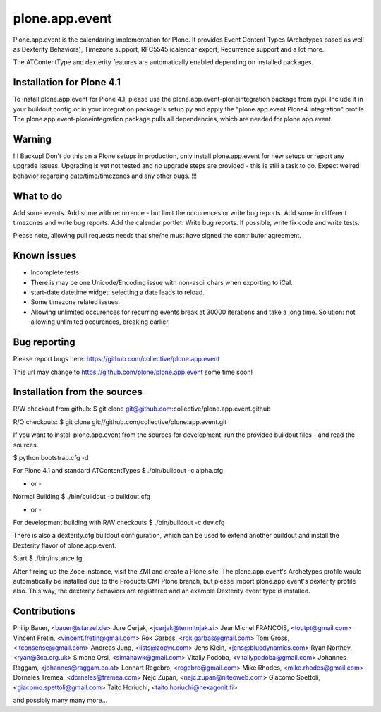 plone.app.event
===============

Plone.app.event is the calendaring implementation for Plone. It provides Event
Content Types (Archetypes based as well as Dexterity Behaviors), Timezone
support, RFC5545 icalendar export, Recurrence support and a lot more.

The ATContentType and dexterity features are automatically enabled depending
on installed packages.


Installation for Plone 4.1
--------------------------

To install plone.app.event for Plone 4.1, please use the
plone.app.event-ploneintegration package from pypi. Include it in your buildout
config or in your integration package's setup.py and apply the "plone.app.event
Plone4 integration" profile.  The plone.app.event-ploneintegration package
pulls all dependencies, which are needed for plone.app.event.


Warning
-------

!!!
Backup! Don't do this on a Plone setups in production, only install
plone.app.event for new setups or report any upgrade issues. Upgrading is yet
not tested and no upgrade steps are provided - this is still a task to do.
Expect weired behavior regarding date/time/timezones and any other bugs.
!!!


What to do
----------
Add some events. Add some with recurrence - but limit the occurences or write
bug reports. Add some in different timezones and write bug reports. Add the
calendar portlet. Write bug reports.
If possible, write fix code and write tests.

Please note, allowing pull requests needs that she/he must have signed the
contributor agreement.


Known issues
------------
- Incomplete tests.
- There is may be one Unicode/Encoding issue with non-ascii chars when
  exporting to iCal.
- start-date datetime widget: selecting a date leads to reload.
- Some timezone related issues.
- Allowing unlimited occurences for recurring events break at 30000 iterations
  and take a long time. Solution: not allowing unlimited occurences, breaking
  earlier.


Bug reporting
-------------

Please report bugs here: https://github.com/collective/plone.app.event 

This url may change to https://github.com/plone/plone.app.event some time soon!


Installation from the sources
-----------------------------

R/W checkout from github:
$ git clone git@github.com:collective/plone.app.event.github

R/O checkouts:
$ git clone git://github.com/collective/plone.app.event.git

If you want to install plone.app.event from the sources for development, run
the provided buildout files - and read the sources.

$ python bootstrap.cfg -d

For Plone 4.1 and standard ATContentTypes
$ ./bin/buildout -c alpha.cfg

- or -
Normal Building
$ ./bin/buildout -c buildout.cfg

- or -
For development building with R/W checkouts
$ ./bin/buildout -c dev.cfg

There is also a dexterity.cfg buildout configuration, which can be used to
extend another buildout and install the Dexterity flavor of plone.app.event.

Start
$ ./bin/instance fg

After fireing up the Zope instance, visit the ZMI and create a Plone site.
The plone.app.event's Archetypes profile would automatically be installed due
to the Products.CMFPlone branch, but please import plone.app.event's dexterity
profile also. This way, the dexterity behaviors are registered and an example
Dexterity event type is installed.


Contributions
-------------
Philip Bauer, <bauer@starzel.de>
Jure Cerjak, <jcerjak@termitnjak.si>
JeanMichel FRANCOIS, <toutpt@gmail.com>
Vincent Fretin, <vincent.fretin@gmail.com>
Rok Garbas, <rok.garbas@gmail.com>
Tom Gross, <itconsense@gmail.com>
Andreas Jung, <lists@zopyx.com>
Jens Klein, <jens@bluedynamics.com>
Ryan Northey, <ryan@3ca.org.uk>
Simone Orsi, <simahawk@gmail.com>
Vitaliy Podoba, <vitaliypodoba@gmail.com>
Johannes Raggam, <johannes@raggam.co.at>
Lennart Regebro, <regebro@gmail.com>
Mike Rhodes, <mike.rhodes@gmail.com>
Dorneles Tremea, <dorneles@tremea.com>
Nejc Zupan, <nejc.zupan@niteoweb.com>
Giacomo Spettoli, <giacomo.spettoli@gmail.com>
Taito Horiuchi, <taito.horiuchi@hexagonit.fi>


and possibly many many more...
